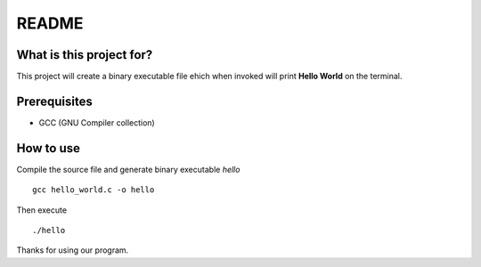 README
======

What is this project for?
-------------------------

This project will create a binary executable file ehich when invoked will print **Hello World** on the terminal.

Prerequisites
-------------

* GCC (GNU Compiler collection)

How to use
----------

Compile the source file and generate binary executable *hello* ::

	gcc hello_world.c -o hello

Then execute ::

	./hello

Thanks for using our program.

